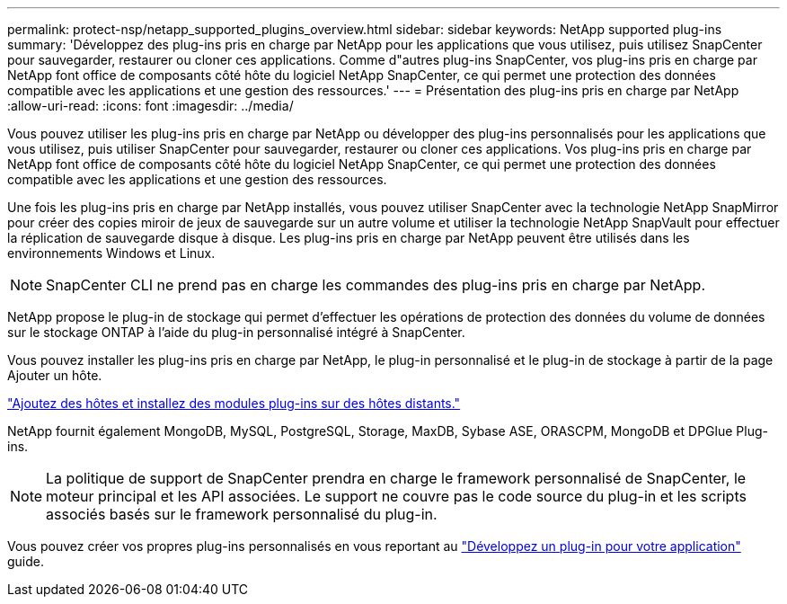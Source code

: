 ---
permalink: protect-nsp/netapp_supported_plugins_overview.html 
sidebar: sidebar 
keywords: NetApp supported plug-ins 
summary: 'Développez des plug-ins pris en charge par NetApp pour les applications que vous utilisez, puis utilisez SnapCenter pour sauvegarder, restaurer ou cloner ces applications. Comme d"autres plug-ins SnapCenter, vos plug-ins pris en charge par NetApp font office de composants côté hôte du logiciel NetApp SnapCenter, ce qui permet une protection des données compatible avec les applications et une gestion des ressources.' 
---
= Présentation des plug-ins pris en charge par NetApp
:allow-uri-read: 
:icons: font
:imagesdir: ../media/


[role="lead"]
Vous pouvez utiliser les plug-ins pris en charge par NetApp ou développer des plug-ins personnalisés pour les applications que vous utilisez, puis utiliser SnapCenter pour sauvegarder, restaurer ou cloner ces applications. Vos plug-ins pris en charge par NetApp font office de composants côté hôte du logiciel NetApp SnapCenter, ce qui permet une protection des données compatible avec les applications et une gestion des ressources.

Une fois les plug-ins pris en charge par NetApp installés, vous pouvez utiliser SnapCenter avec la technologie NetApp SnapMirror pour créer des copies miroir de jeux de sauvegarde sur un autre volume et utiliser la technologie NetApp SnapVault pour effectuer la réplication de sauvegarde disque à disque. Les plug-ins pris en charge par NetApp peuvent être utilisés dans les environnements Windows et Linux.


NOTE: SnapCenter CLI ne prend pas en charge les commandes des plug-ins pris en charge par NetApp.

NetApp propose le plug-in de stockage qui permet d'effectuer les opérations de protection des données du volume de données sur le stockage ONTAP à l'aide du plug-in personnalisé intégré à SnapCenter.

Vous pouvez installer les plug-ins pris en charge par NetApp, le plug-in personnalisé et le plug-in de stockage à partir de la page Ajouter un hôte.

link:add_hosts_and_install_plug_in_packages_on_remote_hosts.html["Ajoutez des hôtes et installez des modules plug-ins sur des hôtes distants."^]

NetApp fournit également MongoDB, MySQL, PostgreSQL, Storage, MaxDB, Sybase ASE, ORASCPM, MongoDB et DPGlue Plug-ins.


NOTE: La politique de support de SnapCenter prendra en charge le framework personnalisé de SnapCenter, le moteur principal et les API associées. Le support ne couvre pas le code source du plug-in et les scripts associés basés sur le framework personnalisé du plug-in.

Vous pouvez créer vos propres plug-ins personnalisés en vous reportant au link:develop_a_plug_in_for_your_application.html["Développez un plug-in pour votre application"^] guide.

